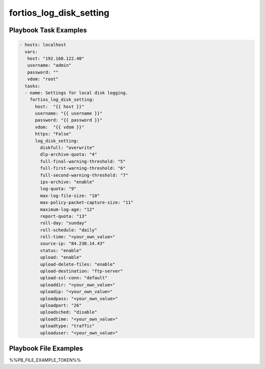========================
fortios_log_disk_setting
========================


Playbook Task Examples
----------------------

.. code-block:: yaml

    - hosts: localhost
      vars:
       host: "192.168.122.40"
       username: "admin"
       password: ""
       vdom: "root"
      tasks:
      - name: Settings for local disk logging.
        fortios_log_disk_setting:
          host:  "{{ host }}"
          username: "{{ username }}"
          password: "{{ password }}"
          vdom:  "{{ vdom }}"
          https: "False"
          log_disk_setting:
            diskfull: "overwrite"
            dlp-archive-quota: "4"
            full-final-warning-threshold: "5"
            full-first-warning-threshold: "6"
            full-second-warning-threshold: "7"
            ips-archive: "enable"
            log-quota: "9"
            max-log-file-size: "10"
            max-policy-packet-capture-size: "11"
            maximum-log-age: "12"
            report-quota: "13"
            roll-day: "sunday"
            roll-schedule: "daily"
            roll-time: "<your_own_value>"
            source-ip: "84.230.14.43"
            status: "enable"
            upload: "enable"
            upload-delete-files: "enable"
            upload-destination: "ftp-server"
            upload-ssl-conn: "default"
            uploaddir: "<your_own_value>"
            uploadip: "<your_own_value>"
            uploadpass: "<your_own_value>"
            uploadport: "26"
            uploadsched: "disable"
            uploadtime: "<your_own_value>"
            uploadtype: "traffic"
            uploaduser: "<your_own_value>"



Playbook File Examples
----------------------

%%PB_FILE_EXAMPLE_TOKEN%%

